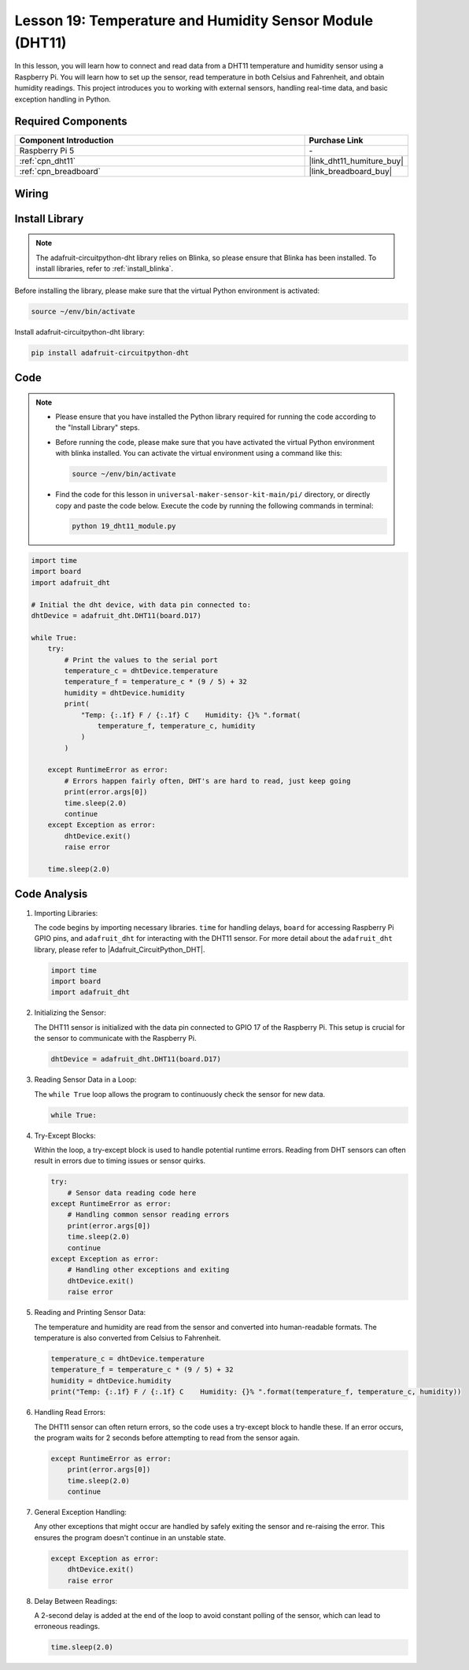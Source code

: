 .. _pi_lesson19_dht11:

Lesson 19: Temperature and Humidity Sensor Module (DHT11)
====================================================================

In this lesson, you will learn how to connect and read data from a DHT11 temperature and humidity sensor using a Raspberry Pi. You will learn how to set up the sensor, read temperature in both Celsius and Fahrenheit, and obtain humidity readings. This project introduces you to working with external sensors, handling real-time data, and basic exception handling in Python. 

Required Components
---------------------------

.. list-table::
    :widths: 30 10
    :header-rows: 1

    *   - Component Introduction
        - Purchase Link

    *   - Raspberry Pi 5
        - \-
    *   - :ref:`cpn_dht11`
        - |link_dht11_humiture_buy|
    *   - :ref:`cpn_breadboard`
        - |link_breadboard_buy|


Wiring
---------------------------

.. image:: img/Lesson_19_dht11_module_pi_bb_bb.png
    :width: 100%


Install Library
---------------------------

.. note::
    The adafruit-circuitpython-dht library relies on Blinka, so please ensure that Blinka has been installed. To install libraries, refer to :ref:`install_blinka`.

Before installing the library, please make sure that the virtual Python environment is activated:

.. code-block:: bash

   source ~/env/bin/activate

Install adafruit-circuitpython-dht library:

.. code-block:: bash

   pip install adafruit-circuitpython-dht

Code
---------------------------

.. note::
   - Please ensure that you have installed the Python library required for running the code according to the "Install Library" steps.
   - Before running the code, please make sure that you have activated the virtual Python environment with blinka installed. You can activate the virtual environment using a command like this:

     .. code-block:: bash
  
        source ~/env/bin/activate

   - Find the code for this lesson in ``universal-maker-sensor-kit-main/pi/`` directory, or directly copy and paste the code below. Execute the code by running the following commands in terminal:

     .. code-block:: bash
  
        python 19_dht11_module.py


.. code-block:: python

   import time
   import board
   import adafruit_dht
   
   # Initial the dht device, with data pin connected to:
   dhtDevice = adafruit_dht.DHT11(board.D17)
   
   while True:
       try:
           # Print the values to the serial port
           temperature_c = dhtDevice.temperature
           temperature_f = temperature_c * (9 / 5) + 32
           humidity = dhtDevice.humidity
           print(
               "Temp: {:.1f} F / {:.1f} C    Humidity: {}% ".format(
                   temperature_f, temperature_c, humidity
               )
           )
   
       except RuntimeError as error:
           # Errors happen fairly often, DHT's are hard to read, just keep going
           print(error.args[0])
           time.sleep(2.0)
           continue
       except Exception as error:
           dhtDevice.exit()
           raise error
   
       time.sleep(2.0)


Code Analysis
---------------------------

#. Importing Libraries:

   The code begins by importing necessary libraries. ``time`` for handling delays, ``board`` for accessing Raspberry Pi GPIO pins, and ``adafruit_dht`` for interacting with the DHT11 sensor. For more detail about the ``adafruit_dht`` library, please refer to |Adafruit_CircuitPython_DHT|.

   .. code-block:: python
    
      import time
      import board
      import adafruit_dht

#. Initializing the Sensor:

   The DHT11 sensor is initialized with the data pin connected to GPIO 17 of the Raspberry Pi. This setup is crucial for the sensor to communicate with the Raspberry Pi.

   .. code-block:: python

      dhtDevice = adafruit_dht.DHT11(board.D17)

#. Reading Sensor Data in a Loop:

   The ``while True`` loop allows the program to continuously check the sensor for new data. 

   .. code-block:: python

      while True:

#. Try-Except Blocks:

   Within the loop, a try-except block is used to handle potential runtime errors. Reading from DHT sensors can often result in errors due to timing issues or sensor quirks.

   .. code-block:: python

      try:
          # Sensor data reading code here
      except RuntimeError as error:
          # Handling common sensor reading errors
          print(error.args[0])
          time.sleep(2.0)
          continue
      except Exception as error:
          # Handling other exceptions and exiting
          dhtDevice.exit()
          raise error

#. Reading and Printing Sensor Data:

   The temperature and humidity are read from the sensor and converted into human-readable formats. The temperature is also converted from Celsius to Fahrenheit.

   .. code-block:: python

      temperature_c = dhtDevice.temperature
      temperature_f = temperature_c * (9 / 5) + 32
      humidity = dhtDevice.humidity
      print("Temp: {:.1f} F / {:.1f} C    Humidity: {}% ".format(temperature_f, temperature_c, humidity))

#. Handling Read Errors:

   The DHT11 sensor can often return errors, so the code uses a try-except block to handle these. If an error occurs, the program waits for 2 seconds before attempting to read from the sensor again.

   .. code-block:: python

      except RuntimeError as error:
          print(error.args[0])
          time.sleep(2.0)
          continue

#. General Exception Handling:

   Any other exceptions that might occur are handled by safely exiting the sensor and re-raising the error. This ensures the program doesn't continue in an unstable state.

   .. code-block:: python

      except Exception as error:
          dhtDevice.exit()
          raise error

#. Delay Between Readings:

   A 2-second delay is added at the end of the loop to avoid constant polling of the sensor, which can lead to erroneous readings.

   .. code-block:: python

      time.sleep(2.0)